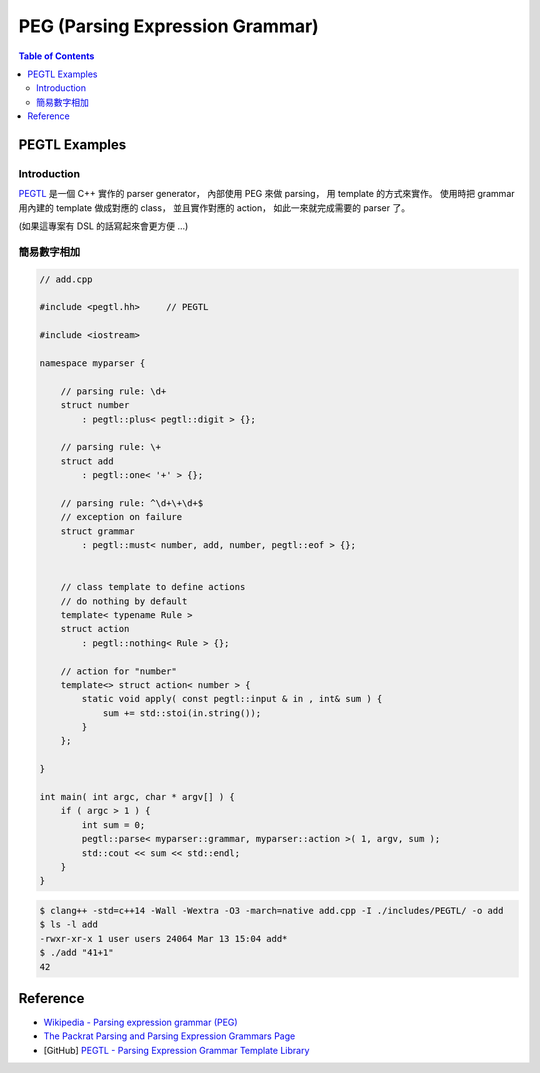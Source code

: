 ========================================
PEG (Parsing Expression Grammar)
========================================

.. contents:: Table of Contents


PEGTL Examples
========================================

Introduction
------------------------------

`PEGTL <https://github.com/colinh/pegtl>`_ 是一個 C++ 實作的 parser generator，
內部使用 PEG 來做 parsing，
用 template 的方式來實作。
使用時把 grammar 用內建的 template 做成對應的 class，
並且實作對應的 action，
如此一來就完成需要的 parser 了。

(如果這專案有 DSL 的話寫起來會更方便 ...)


簡易數字相加
------------------------------

.. code-block:: cpp

    // add.cpp

    #include <pegtl.hh>     // PEGTL

    #include <iostream>

    namespace myparser {

        // parsing rule: \d+
        struct number
            : pegtl::plus< pegtl::digit > {};

        // parsing rule: \+
        struct add
            : pegtl::one< '+' > {};

        // parsing rule: ^\d+\+\d+$
        // exception on failure
        struct grammar
            : pegtl::must< number, add, number, pegtl::eof > {};


        // class template to define actions
        // do nothing by default
        template< typename Rule >
        struct action
            : pegtl::nothing< Rule > {};

        // action for "number"
        template<> struct action< number > {
            static void apply( const pegtl::input & in , int& sum ) {
                sum += std::stoi(in.string());
            }
        };

    }

    int main( int argc, char * argv[] ) {
        if ( argc > 1 ) {
            int sum = 0;
            pegtl::parse< myparser::grammar, myparser::action >( 1, argv, sum );
            std::cout << sum << std::endl;
        }
    }


.. code-block:: sh

    $ clang++ -std=c++14 -Wall -Wextra -O3 -march=native add.cpp -I ./includes/PEGTL/ -o add
    $ ls -l add
    -rwxr-xr-x 1 user users 24064 Mar 13 15:04 add*
    $ ./add "41+1"
    42



Reference
========================================

* `Wikipedia - Parsing expression grammar (PEG) <https://en.wikipedia.org/wiki/Parsing_expression_grammar>`_
* `The Packrat Parsing and Parsing Expression Grammars Page <http://bford.info/packrat/>`_
* [GitHub] `PEGTL - Parsing Expression Grammar Template Library <https://github.com/colinh/pegtl>`_
